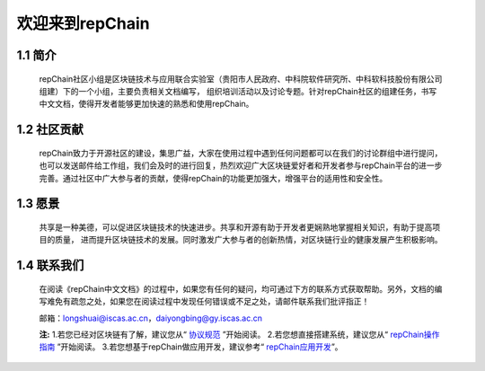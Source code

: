 ========================
欢迎来到repChain
========================

-----------------------
1.1 简介
-----------------------
	repChain社区小组是区块链技术与应用联合实验室（贵阳市人民政府、中科院软件研究所、中科软科技股份有限公司组建）下的一个小组，主要负责相关文档编写，
	组织培训活动以及讨论专题。针对repChain社区的组建任务，书写中文文档，使得开发者能够更加快速的熟悉和使用repChain。

-----------------------
1.2 社区贡献
-----------------------
	repChain致力于开源社区的建设，集思广益，大家在使用过程中遇到任何问题都可以在我们的讨论群组中进行提问，
	也可以发送邮件给工作组，我们会及时的进行回复，热烈欢迎广大区块链爱好者和开发者参与repChain平台的进一步完善。通过社区中广大参与者的贡献，使得repChain的功能更加强大，增强平台的适用性和安全性。

-----------------------
1.3 愿景
-----------------------
	共享是一种美德，可以促进区块链技术的快速进步。共享和开源有助于开发者更娴熟地掌握相关知识，有助于提高项目的质量，
	进而提升区块链技术的发展。同时激发广大参与者的创新热情，对区块链行业的健康发展产生积极影响。

-----------------
1.4 联系我们
-----------------

	在阅读《repChain中文文档》的过程中，如果您有任何的疑问，均可通过下方的联系方式获取帮助。另外，文档的编写难免有疏忽之处，如果您在阅读过程中发现任何错误或不足之处，请邮件联系我们批评指正！

	邮箱：longshuai@iscas.ac.cn，daiyongbing@gy.iscas.ac.cn

	**注:** 1.若您已经对区块链有了解，建议您从“ `协议规范`_ ”开始阅读。
	2.若您想直接搭建系统，建议您从“ `repChain操作指南`_ ”开始阅读。									3.若您想基于repChain做应用开发，建议参考“ `repChain应用开发`_”。
	
	.. _协议规范: ./第五章%20协议规范.html
	.. _repChain操作指南: ./第十章%20repChain操作指南.html
	.. _repChain应用开发: ./第十一章%20repChain应用开发.html
    
    
